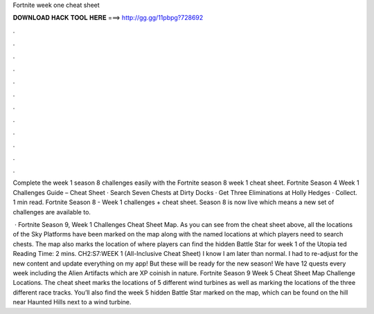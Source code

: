 Fortnite week one cheat sheet



𝐃𝐎𝐖𝐍𝐋𝐎𝐀𝐃 𝐇𝐀𝐂𝐊 𝐓𝐎𝐎𝐋 𝐇𝐄𝐑𝐄 ===> http://gg.gg/11pbpg?728692



.



.



.



.



.



.



.



.



.



.



.



.

Complete the week 1 season 8 challenges easily with the Fortnite season 8 week 1 cheat sheet. Fortnite Season 4 Week 1 Challenges Guide – Cheat Sheet · Search Seven Chests at Dirty Docks · Get Three Eliminations at Holly Hedges · Collect. 1 min read. Fortnite Season 8 - Week 1 challenges + cheat sheet. Season 8 is now live which means a new set of challenges are available to.

 · Fortnite Season 9, Week 1 Challenges Cheat Sheet Map. As you can see from the cheat sheet above, all the locations of the Sky Platforms have been marked on the map along with the named locations at which players need to search chests. The map also marks the location of where players can find the hidden Battle Star for week 1 of the Utopia ted Reading Time: 2 mins. CH2:S7:WEEK 1 (All-Inclusive Cheat Sheet) I know I am later than normal. I had to re-adjust for the new content and update everything on my app! But these will be ready for the new season! We have 12 quests every week including the Alien Artifacts which are XP coinish in nature. Fortnite Season 9 Week 5 Cheat Sheet Map Challenge Locations. The cheat sheet marks the locations of 5 different wind turbines as well as marking the locations of the three different race tracks. You’ll also find the week 5 hidden Battle Star marked on the map, which can be found on the hill near Haunted Hills next to a wind turbine.
